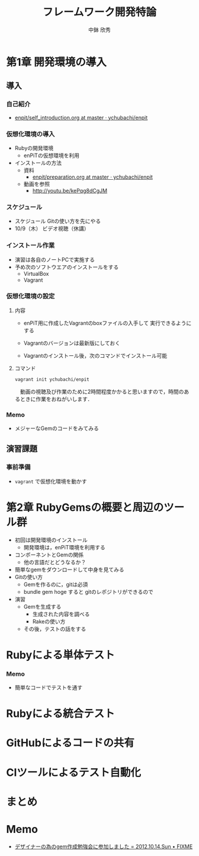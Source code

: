 #+STARTUP: latexpreview

#+OPTIONS: H:3
#+OPTIONS: toc:nil
#+OPTIONS: ^:nil
#+OPTIONS: *:t

#+BEAMER_THEME: Berkeley
#+BEAMER_COLOR_THEME: seahorse
#+BEAMER_INNER_THEME: rectangles

#+LATEX_CLASS: beamer_lecture
#+LaTeX_CLASS_OPTIONS: [t, aspectratio=169]

#+TITLE: フレームワーク開発特論
#+AUTHOR: 中鉢 欣秀
#+DATE: 

#+LATEX_HEADER: \institute[AIIT]{産業技術大学院大学(AIIT)}

* 第1章 開発環境の導入
** 導入
*** 自己紹介
    - [[https://github.com/ychubachi/enpit/blob/master/slides/self_introduction.org][enpit/self_introduction.org at master · ychubachi/enpit]]

*** 仮想化環境の導入
  - Rubyの開発環境
    - enPiTの仮想環境を利用
  - インストールの方法
    - 資料
      - [[https://github.com/ychubachi/enpit/blob/master/slides/preparation.org][enpit/preparation.org at master · ychubachi/enpit]]
    - 動画を参照
      - http://youtu.be/kePqg8dCgJM

*** スケジュール
  - スケジュール
    Gitの使い方を先にやる
  - 10/9（木） ビデオ視聴（休講）

*** インストール作業

- 演習は各自のノートPCで実施する
- 予め次のソフトウエアのインストールをする
  - VirtualBox
  - Vagrant

*** 仮想化環境の設定
**** 内容
     - enPiT用に作成したVagrantのboxファイルの入手して
       実行できるようにする

     - Vagrantのバージョンは最新版にしておく

     - Vagrantのインストール後，次のコマンドでインストール可能

**** コマンド
#+begin_src bash
vagrant init ychubachi/enpit
#+end_src


　動画の視聴及び作業のために2時間程度かかると思いますので，時間のあるときに作業をおねがいします．

*** Memo
    - メジャーなGemのコードをみてみる
** 演習課題
*** 事前準備
    - =vagrant= で仮想化環境を動かす
* 第2章 RubyGemsの概要と周辺のツール群

   - 初回は開発環境のインストール
     - 開発環境は，enPiT環境を利用する
   - コンポーネントとGemの関係
     - 他の言語だとどうなるか？
   - 簡単なgemをダウンロードして中身を見てみる
   - Gitの使い方
     - Gemを作るのに，gitは必須
     - bundle gem hoge すると gitのレポジトリができるので
   - 演習
     - Gemを生成する
       - 生成された内容を調べる
       - Rakeの使い方
     - その後，テストの話をする

* Rubyによる単体テスト
*** Memo
    - 簡単なコードでテストを通す

* Rubyによる統合テスト

* GitHubによるコードの共有

* CIツールによるテスト自動化

* まとめ
* Memo
  - [[http://atodekaku.tumblr.com/post/33835003602/gem-2012-10-14-sun][デザイナーの為のgem作成勉強会に参加しました = 2012.10.14.Sun • FIXME]]
